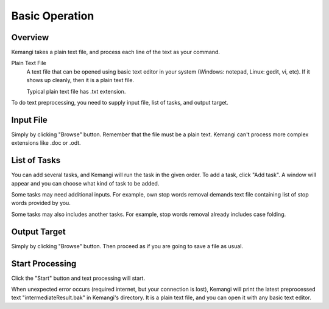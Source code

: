 Basic Operation
===============

Overview
--------

Kemangi takes a plain text file, and process each line of the text as your command.

Plain Text File
  A text file that can be opened using basic text editor in your system (Windows: notepad, Linux: gedit, vi, etc).
  If it shows up cleanly, then it is a plain text file.

  Typical plain text file has .txt extension.

To do text preprocessing, you need to supply input file, list of tasks, and output target.

Input File
----------

Simply by clicking "Browse" button.
Remember that the file must be a plain text. Kemangi can't process more complex extensions like .doc or .odt.

List of Tasks
-------------

You can add several tasks, and Kemangi will run the task in the given order.
To add a task, click "Add task". A window will appear and you can choose what kind of task to be added.

Some tasks may need additional inputs. For example, own stop words removal demands text file containing list of stop words provided by you.

Some tasks may also includes another tasks. For example, stop words removal already includes case folding.

Output Target
-------------

Simply by clicking "Browse" button.
Then proceed as if you are going to save a file as usual.

Start Processing
----------------
Click the "Start" button and text processing will start.

When unexpected error occurs (required internet, but your connection is lost), Kemangi will print the latest preprocessed text "intermediateResult.bak" in Kemangi's directory.
It is a plain text file, and you can open it with any basic text editor.
